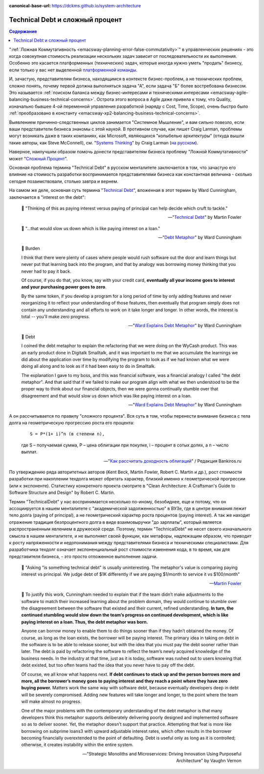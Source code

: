 :canonical-base-url: https://dckms.github.io/system-architecture

.. index::
   single: Technical Debt; as compound interest
   :name: emacsway-compound-interest

================================
Technical Debt и сложный процент
================================

.. sectionauthor:: Ivan Zakrevsky

.. contents:: Содержание

":ref:`Ложная Коммутативность <emacsway-planning-error-false-commutativity>`" в управленческих решениях - это когда совокупная стоимость реализации нескольких задач зависит от последовательности их выполнения.
Особенно это касается платформенных (технических) задач, которые иногда нужно уметь "продать" бизнесу, если только у вас нет выделенной `платформенной команды <https://www.scaledagileframework.com/agile-teams/>`__.

И, зачастую, представителям бизнеса, находящимся в контексте бизнес-проблем, а не технических проблем, сложно понять, почему первой должна выполняться задача "А", если задача "Б" более востребована бизнесом.
Это называется :ref:`поиском баланса между бизнес-интересами и техническими интересами <emacsway-agile-balancing-business-technical-concerns>`.
Острота этого вопроса в Agile даже привела к тому, что Quality, изначально бывшее 4-ой переменной управления разработкой (наряду с Cost, Time, Scope), очень быстро было :ref:`преобразовано  в константу <emacsway-xp2-balancing-business-technical-concerns>`.

Выявлением причинно-следственных циклов занимается "Системное Мышление", и вам сильно повезло, если ваши представители бизнеса знакомы с этой наукой.
В противном случае, как пишет Craig Larman, проблемы могут возникать даже в таких компаниях, как Microsoft, являющихся "колыбелью архитектуры" (откуда вышли такие авторы, как Steve McConnell), см. "`Systems Thinking <https://less.works/less/principles/systems-thinking.html>`__" by Craig Larman (`на русском <https://less.works/ru/less/principles/systems-thinking.html>`__).

Наверное, наилучшим образом помочь донести представителям бизнеса проблему "Ложной Коммутативности" может "`Сложный Процент <https://quote.rbc.ru/news/training/5e280d059a7947eb63f54970>`__".

Основная проблема термина "Technical Debt" в русском менталитете заключается в том, что зачастую его влияние на стоимость разработки воспринимается представителями бизнеса как константная величина - сколько сегодня позаимствовали, столько завтра и вернем.

На самом же деле, основная суть термина "`Technical Debt <https://martinfowler.com/bliki/TechnicalDebt.html>`__", вложенная в этот термин by Ward Cunningham, заключается в "interest on the debt":

    📝 "Thinking of this as paying interest versus paying of principal can help decide which cruft to tackle."

    -- "`Technical Debt <https://martinfowler.com/bliki/TechnicalDebt.html>`__" by Martin Fowler

..

    📝 "...that would slow us down which is like paying interest on a loan."

    -- "`Debt Metaphor <https://youtu.be/pqeJFYwnkjE?t=90>`__" by Ward Cunningham

..

    💬 Burden

    I think that there were plenty of cases where people would rush software out the door and learn things but never put that learning back into the program, and that by analogy was borrowing money thinking that you never had to pay it back.

    Of course, if you do that, you know, say with your credit card, **eventually all your income goes to interest and your purchasing power goes to zero**.

    By the same token, if you develop a program for a long period of time by only adding features and never reorganizing it to reflect your understanding of those features, then eventually that program simply does not contain any understanding and all efforts to work on it take longer and longer. In other words, the interest is total -- you'll make zero progress.

    -- "`Ward Explains Debt Metaphor <http://wiki.c2.com/?WardExplainsDebtMetaphor>`__" by Ward Cunningham

..

    💬 Debt

    I coined the debt metaphor to explain the refactoring that we were doing on the WyCash product. This was an early product done in Digitalk Smalltalk, and it was important to me that we accumulate the learnings we did about the application over time by modifying the program to look as if we had known what we were doing all along and to look as if it had been easy to do in Smalltalk.

    The explanation I gave to my boss, and this was financial software, was a financial analogy I called "the debt metaphor". And that said that if we failed to make our program align with what we then understood to be the proper way to think about our financial objects, then we were gonna continually stumble over that disagreement and that would slow us down which was like paying interest on a loan. 

    -- "`Ward Explains Debt Metaphor <http://wiki.c2.com/?WardExplainsDebtMetaphor>`__" by Ward Cunningham

А он рассчитывается по правилу "сложного процента".
Вся суть в том, чтобы перенести внимание бизнеса с тела долга на геометрическую прогрессию роста его процента:

    ::

        S = P*(1+ i)^n (в степени n),

    где S – получаемая сумма, P – цена облигации при покупке, i – процент в сотых долях, а n – число выплат.

    -- "`Как рассчитать доходность облигаций <https://bankiros.ru/wiki/term/kak-rasscitat-dohodnost-obligacij>`__" / Редакция Bankiros.ru

По утверждению ряда авторитетных авторов (Kent Beck, Martin Fowler, Robert C. Martin и др.), рост стоимости разработки при накоплении техдолга может обретать характер, близкий именно к геометрической прогрессии (или к экспоненте).
Статистику конкретного проекта смотрите в "Clean Architecture: A Craftsman's Guide to Software Structure and Design" by Robert C. Martin.

Термин "TechnicalDebt" у нас воспринимается несколько по-иному, безобиднее, еще и потому, что он ассоциируется в нашем менталитете с "академической задолженностью" в ВУЗе, где в центре внимания лежит тело долга (paying of principal), а не геометрический характер роста процентов (paying interest).
А так же находит отражение традиция безпроцентного долга в виде взаимовыручки "до зарплаты", который является распространенным явлением в дружеской среде.
Поэтому, термин "TechnicalDebt" не несет своего изначального смысла в нашем менталитете, и не выполняет своей функции, как метафоры, надлежащим образом, что приводит к росту напряженности и недопонимания между представителями бизнеса и техническими специалистами.
Для разработчика техдолг означает экспоненциальный рост стоимости изменения кода, в то время, как для представителя бизнеса, - это просто отложенное выполнение задачи.

    📝 "Asking "is something technical debt" is usually uninteresting. The metaphor's value is comparing paying interest vs principal. We judge debt of $1K differently if we are paying $1/month to service it vs $100/month"

    -- `Martin Fowler <https://twitter.com/martinfowler/status/1517152168775614473?t=BMpST8vXSLBnY36k9o-lUg&s=19>`__

..

    💬 To justify this work, Cunningham needed to explain that if the team didn’t make adjustments to the software to match their increased learning about the problem domain, they would continue to stumble over the disagreement between the software that existed and their current, refined understanding.
    **In turn, the continued stumbling would slow down the team’s progress on continued development, which is like paying interest on a loan. Thus, the debt metaphor was born.**

    Anyone can borrow money to enable them to do things sooner than if they hadn’t obtained the money.
    Of course, as long as the loan exists, the borrower will be paying interest.
    The primary idea in taking on debt in the software is to be able to release sooner, but with the idea that you must pay the debt sooner rather than later.
    The debt is paid by refactoring the software to reflect the team’s newly acquired knowledge of the business needs.
    In the industry at that time, just as it is today, software was rushed out to users knowing that debt existed, but too often teams had the idea that you never have to pay off the debt.

    Of course, we all know what happens next.
    **If debt continues to stack up and the person borrows more and more, all the borrower’s money goes to paying interest and they reach a point where they have zero buying power.**
    Matters work the same way with software debt, because eventually developers deep in debt will be severely compromised.
    Adding new features will take longer and longer, to the point where the team will make almost no progress.

    One of the major problems with the contemporary understanding of the debt metaphor is that many developers think this metaphor supports deliberately delivering poorly designed and implemented software so as to deliver sooner.
    Yet, the metaphor doesn’t support that practice.
    Attempting that feat is more like borrowing on subprime loans3 with upward adjustable interest rates, which often results in the borrower becoming financially overextended to the point of defaulting.
    Debt is useful only as long as it is controlled; otherwise, it creates instability within the entire system.

    -- "Strategic Monoliths and Microservices: Driving Innovation Using Purposeful Architecture" by Vaughn Vernon

.. seealso::

   - ":ref:`emacsway-architecture-options`"
